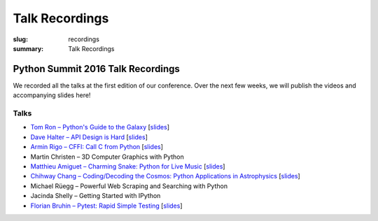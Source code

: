 Talk Recordings
###############

:slug: recordings
:summary: Talk Recordings

Python Summit 2016 Talk Recordings
==================================

We recorded all the talks at the first edition of our conference. Over the next
few weeks, we will publish the videos and accompanying slides here!

Talks
-----

- `Tom Ron – Python's Guide to the Galaxy <1-youtube_>`_
  [`slides <1-slides_>`_]
- `Dave Halter – API Design is Hard <2-youtube_>`_
  [`slides <2-slides_>`_]
- `Armin Rigo – CFFI: Call C from Python <3-youtube_>`_
  [`slides <3-slides_>`_]
- Martin Christen – 3D Computer Graphics with Python
- `Matthieu Amiguet – Charming Snake: Python for Live Music <5-youtube_>`_
  [`slides <5-slides_>`_]
- `Chihway Chang – Coding/Decoding the Cosmos: Python Applications in Astrophysics <6-youtube_>`_
  [`slides <6-slides_>`_]
- Michael Rüegg – Powerful Web Scraping and Searching with Python
- Jacinda Shelly – Getting Started with IPython
- `Florian Bruhin – Pytest: Rapid Simple Testing <9-youtube_>`_
  [`slides <9-slides_>`_]

.. _1-youtube: https://www.youtube.com/watch?v=Q9AU_qETVd8
.. _1-slides: /files/1-slides-tom-ron-sps16.pdf
.. _2-youtube: https://www.youtube.com/watch?v=tPdC2D8wMos
.. _2-slides: /files/2-slides-dave-halter-sps16.pdf
.. _3-youtube: https://www.youtube.com/watch?v=xf7BpIKamgY
.. _3-slides: /files/2-slides-armin-rigo-sps16.pdf
.. _5-youtube: https://www.youtube.com/watch?v=StNoD8ZH-N4
.. _5-slides: http://www.matthieuamiguet.ch/media/misc/SPS16/
.. _6-youtube: https://www.youtube.com/watch?v=7OkJl2ochTM
.. _6-slides: /files/6-slides-chihway-chang-sps16.pdf
.. _9-youtube: https://www.youtube.com/watch?v=rCBHkQ_LVIs
.. _9-slides: /files/9-slides-florian-bruhin-sps16.html
